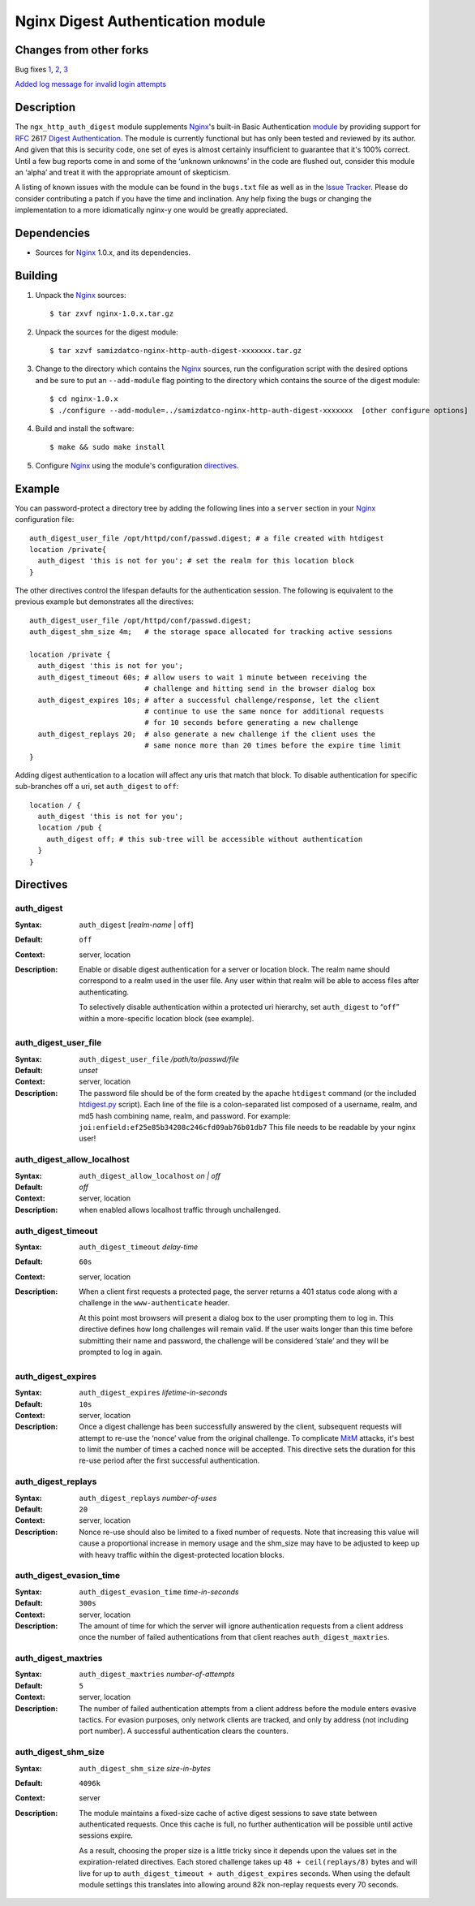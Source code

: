 ==================================
Nginx Digest Authentication module
==================================

Changes from other forks
========================
Bug fixes
`1 <https://github.com/samizdatco/nginx-http-auth-digest/commit/9d77dcc58420d5afb8aa5a8138b1bf22a1933dd6>`_, 
`2 <https://github.com/samizdatco/nginx-http-auth-digest/commit/b98725d3d0506c895f6a9f9d38f9168d499275fc>`_,
`3 <https://github.com/samizdatco/nginx-http-auth-digest/commit/47d5bac13cf071b4dbe81048b0f12a742ba512ae>`_

`Added log message for invalid login attempts <https://github.com/samizdatco/nginx-http-auth-digest/commit/9a402045082291c1f2f0a432ac24475277e2d176>`_

Description
===========
The ``ngx_http_auth_digest`` module supplements Nginx_'s built-in Basic Authentication `module`_ by providing support for `RFC`_ 2617 `Digest Authentication`_. The module is currently functional but has only been tested and reviewed by its author. And given that this is security code, one set of eyes is almost certainly insufficient to guarantee that it's 100% correct. Until a few bug reports come in and some of the ‘unknown unknowns’ in the code are flushed out, consider this module an ‘alpha’ and treat it with the appropriate amount of skepticism.

A listing of known issues with the module can be found in the ``bugs.txt`` file as well as in the `Issue Tracker`_. Please do consider contributing a patch if you have the time and inclination. Any help fixing the bugs or changing the implementation to a more idiomatically nginx-y one would be greatly appreciated.

Dependencies
============
* Sources for Nginx_ 1.0.x, and its dependencies.


Building
========

1. Unpack the Nginx_ sources::

    $ tar zxvf nginx-1.0.x.tar.gz

2. Unpack the sources for the digest module::

    $ tar xzvf samizdatco-nginx-http-auth-digest-xxxxxxx.tar.gz

3. Change to the directory which contains the Nginx_ sources, run the
   configuration script with the desired options and be sure to put an
   ``--add-module`` flag pointing to the directory which contains the source
   of the digest module::

    $ cd nginx-1.0.x
    $ ./configure --add-module=../samizdatco-nginx-http-auth-digest-xxxxxxx  [other configure options]

4. Build and install the software::

    $ make && sudo make install

5. Configure Nginx_ using the module's configuration directives_.


Example
=======

You can password-protect a directory tree by adding the following lines into
a ``server`` section in your Nginx_ configuration file::

  auth_digest_user_file /opt/httpd/conf/passwd.digest; # a file created with htdigest
  location /private{
    auth_digest 'this is not for you'; # set the realm for this location block
  }


The other directives control the lifespan defaults for the authentication session. The 
following is equivalent to the previous example but demonstrates all the directives::

  auth_digest_user_file /opt/httpd/conf/passwd.digest;
  auth_digest_shm_size 4m;   # the storage space allocated for tracking active sessions

  location /private {
    auth_digest 'this is not for you';
    auth_digest_timeout 60s; # allow users to wait 1 minute between receiving the
                             # challenge and hitting send in the browser dialog box
    auth_digest_expires 10s; # after a successful challenge/response, let the client
                             # continue to use the same nonce for additional requests
                             # for 10 seconds before generating a new challenge
    auth_digest_replays 20;  # also generate a new challenge if the client uses the
                             # same nonce more than 20 times before the expire time limit
  }

Adding digest authentication to a location will affect any uris that match that block. To
disable authentication for specific sub-branches off a uri, set ``auth_digest`` to ``off``::

  location / {
    auth_digest 'this is not for you';
    location /pub {
      auth_digest off; # this sub-tree will be accessible without authentication
    }
  }

Directives
==========

auth_digest
~~~~~~~~~~~
:Syntax:  ``auth_digest`` [*realm-name* | ``off``]
:Default: ``off``
:Context: server, location
:Description:
  Enable or disable digest authentication for a server or location block. The realm name
  should correspond to a realm used in the user file. Any user within that realm will be
  able to access files after authenticating.
  
  To selectively disable authentication within a protected uri hierarchy, set ``auth_digest`` 
  to “``off``” within a more-specific location block (see example).
  
  
auth_digest_user_file
~~~~~~~~~~~~~~~~~~~~~
:Syntax: ``auth_digest_user_file`` */path/to/passwd/file*
:Default: *unset*
:Context: server, location
:Description:
  The password file should be of the form created by the apache ``htdigest`` command (or the 
  included `htdigest.py`_ script). Each line of the file is a colon-separated list composed 
  of a username, realm, and md5 hash combining name, realm, and password. For example:
  ``joi:enfield:ef25e85b34208c246cfd09ab76b01db7``
  This file needs to be readable by your nginx user!

auth_digest_allow_localhost
~~~~~~~~~~~~~~~~~~~~~~~~~~~
:Syntax: ``auth_digest_allow_localhost`` *on | off*
:Default: *off*
:Context: server, location
:Description:
  when enabled allows localhost traffic through unchallenged.

auth_digest_timeout
~~~~~~~~~~~~~~~~~~~
:Syntax: ``auth_digest_timeout`` *delay-time*
:Default: ``60s``
:Context: server, location
:Description:
  When a client first requests a protected page, the server returns a 401 status code along with
  a challenge in the ``www-authenticate`` header.
  
  At this point most browsers will present a dialog box to the user prompting them to log in. This
  directive defines how long challenges will remain valid. If the user waits longer than this time
  before submitting their name and password, the challenge will be considered ‘stale’ and they will
  be prompted to log in again.
  
auth_digest_expires
~~~~~~~~~~~~~~~~~~~
:Syntax: ``auth_digest_expires`` *lifetime-in-seconds*
:Default: ``10s``
:Context: server, location
:Description:
  Once a digest challenge has been successfully answered by the client, subsequent requests 
  will attempt to re-use the ‘nonce’ value from the original challenge. To complicate MitM_
  attacks, it's best to limit the number of times a cached nonce will be accepted. This
  directive sets the duration for this re-use period after the first successful authentication.

auth_digest_replays
~~~~~~~~~~~~~~~~~~~
:Syntax: ``auth_digest_replays`` *number-of-uses*
:Default: ``20``
:Context: server, location
:Description:
  Nonce re-use should also be limited to a fixed number of requests. Note that increasing this
  value will cause a proportional increase in memory usage and the shm_size may have to be
  adjusted to keep up with heavy traffic within the digest-protected location blocks.

auth_digest_evasion_time
~~~~~~~~~~~~~~~~~~~~~~~~
:Syntax: ``auth_digest_evasion_time`` *time-in-seconds*
:Default: ``300s``
:Context: server, location
:Description:
  The amount of time for which the server will ignore authentication requests from a client
  address once the number of failed authentications from that client reaches ``auth_digest_maxtries``.

auth_digest_maxtries
~~~~~~~~~~~~~~~~~~~~
:Syntax: ``auth_digest_maxtries`` *number-of-attempts*
:Default: ``5``
:Context: server, location
:Description:
  The number of failed authentication attempts from a client address before the module enters
  evasive tactics. For evasion purposes, only network clients are tracked, and only by address
  (not including port number).  A successful authentication clears the counters.

auth_digest_shm_size
~~~~~~~~~~~~~~~~~~~~
:Syntax: ``auth_digest_shm_size`` *size-in-bytes*
:Default: ``4096k``
:Context: server
:Description:
  The module maintains a fixed-size cache of active digest sessions to save state between 
  authenticated requests. Once this cache is full, no further authentication will be possible
  until active sessions expire. 
  
  As a result, choosing the proper size is a little tricky since it depends upon the values set in
  the expiration-related directives. Each stored challenge takes up ``48 + ceil(replays/8)`` bytes
  and will live for up to ``auth_digest_timeout + auth_digest_expires`` seconds. When using the
  default module settings this translates into allowing around 82k non-replay requests every 70
  seconds.

.. _nginx: http://nginx.net
.. _module: http://wiki.nginx.org/HttpAuthBasicModule
.. _htdigest.py: https://github.com/samizdatco/nginx-http-auth-digest/blob/master/htdigest.py
.. _RFC: http://www.ietf.org/rfc/rfc2617.txt
.. _Digest Authentication: http://en.wikipedia.org/wiki/Digest_access_authentication
.. _Issue Tracker: https://github.com/samizdatco/nginx-http-auth-digest/issues
.. _MitM: http://en.wikipedia.org/wiki/Man-in-the-middle_attack
